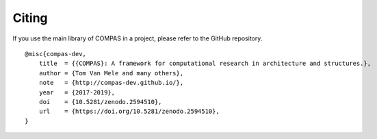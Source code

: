 ********************************************************************************
Citing
********************************************************************************

If you use the main library of COMPAS in a project, please refer to the GitHub repository.

::

    @misc{compas-dev,
        title  = {{COMPAS}: A framework for computational research in architecture and structures.},
        author = {Tom Van Mele and many others},
        note   = {http://compas-dev.github.io/},
        year   = {2017-2019},
        doi    = {10.5281/zenodo.2594510},
        url    = {https://doi.org/10.5281/zenodo.2594510},
    }

